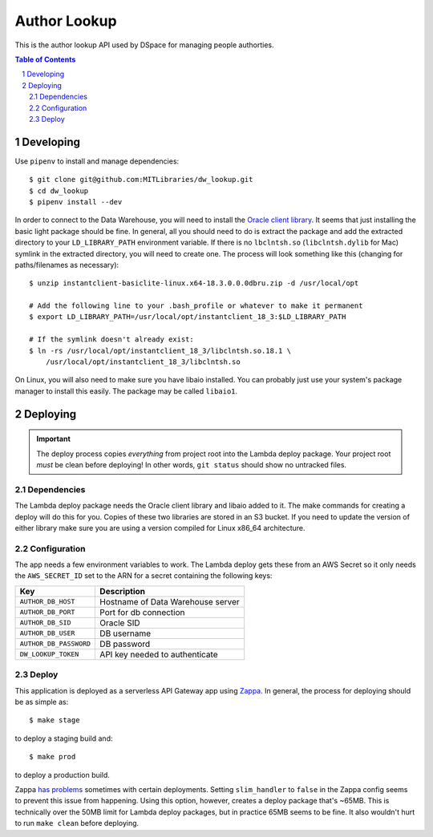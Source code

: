 =============
Author Lookup
=============

This is the author lookup API used by DSpace for managing people authorties.

.. contents:: Table of Contents
.. section-numbering::

Developing
----------

Use ``pipenv`` to install and manage dependencies::

  $ git clone git@github.com:MITLibraries/dw_lookup.git
  $ cd dw_lookup
  $ pipenv install --dev

In order to connect to the Data Warehouse, you will need to install the `Oracle client library <https://www.oracle.com/technetwork/database/database-technologies/instant-client/overview/index.html>`_. It seems that just installing the basic light package should be fine. In general, all you should need to do is extract the package and add the extracted directory to your ``LD_LIBRARY_PATH`` environment variable. If there is no ``lbclntsh.so`` (``libclntsh.dylib`` for Mac) symlink in the extracted directory, you will need to create one. The process will look something like this (changing for paths/filenames as necessary)::

    $ unzip instantclient-basiclite-linux.x64-18.3.0.0.0dbru.zip -d /usr/local/opt

    # Add the following line to your .bash_profile or whatever to make it permanent
    $ export LD_LIBRARY_PATH=/usr/local/opt/instantclient_18_3:$LD_LIBRARY_PATH

    # If the symlink doesn't already exist:
    $ ln -rs /usr/local/opt/instantclient_18_3/libclntsh.so.18.1 \
        /usr/local/opt/instantclient_18_3/libclntsh.so

On Linux, you will also need to make sure you have libaio installed. You can probably just use your system's package manager to install this easily. The package may be called ``libaio1``.

Deploying
---------

.. IMPORTANT::
  The deploy process copies *everything* from project root into the Lambda deploy package. Your project root *must* be clean before deploying! In other words, ``git status`` should show no untracked files.

Dependencies
~~~~~~~~~~~~

The Lambda deploy package needs the Oracle client library and libaio added to it. The make commands for creating a deploy will do this for you. Copies of these two libraries are stored in an S3 bucket. If you need to update the version of either library make sure you are using a version compiled for Linux x86_64 architecture.

Configuration
~~~~~~~~~~~~~

The app needs a few environment variables to work. The Lambda deploy gets these from an AWS Secret so it only needs the ``AWS_SECRET_ID`` set to the ARN for a secret containing the following keys:

+------------------------+-----------------------------------+
| Key                    | Description                       |
+========================+===================================+
| ``AUTHOR_DB_HOST``     | Hostname of Data Warehouse server |
+------------------------+-----------------------------------+
| ``AUTHOR_DB_PORT``     | Port for db connection            |
+------------------------+-----------------------------------+
| ``AUTHOR_DB_SID``      | Oracle SID                        |
+------------------------+-----------------------------------+
| ``AUTHOR_DB_USER``     | DB username                       |
+------------------------+-----------------------------------+
| ``AUTHOR_DB_PASSWORD`` | DB password                       |
+------------------------+-----------------------------------+
| ``DW_LOOKUP_TOKEN``    | API key needed to authenticate    |
+------------------------+-----------------------------------+

Deploy
~~~~~~

This application is deployed as a serverless API Gateway app using `Zappa <https://github.com/Miserlou/Zappa>`_. In general, the process for deploying should be as simple as::

  $ make stage

to deploy a staging build and::

  $ make prod

to deploy a production build.

Zappa `has problems <https://github.com/Miserlou/Zappa/issues/795>`_ sometimes with certain deployments. Setting ``slim_handler`` to ``false`` in the Zappa config seems to prevent this issue from happening. Using this option, however, creates a deploy package that's ~65MB. This is technically over the 50MB limit for Lambda deploy packages, but in practice 65MB seems to be fine. It also wouldn't hurt to run ``make clean`` before deploying.


